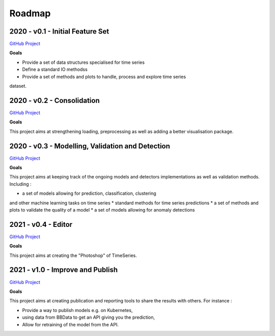 =======
Roadmap
=======

2020 - v0.1 - Initial Feature Set
---------------------------------

`GitHub Project <https://github.com/timeatlas-dev/timeatlas/projects/1>`_

**Goals**

* Provide a set of data structures specialised for time series
* Define a standard IO methodss
* Provide a set of methods and plots to handle, process and explore time series
dataset.

2020 - v0.2 - Consolidation
---------------------------

`GitHub Project <https://github.com/timeatlas-dev/timeatlas/projects/5>`_

**Goals**

This project aims at strengthening loading, preprocessing as well as adding a
better visualisation package.

2020 - v0.3 - Modelling, Validation and Detection
-------------------------------------------------

`GitHub Project <https://github.com/timeatlas-dev/timeatlas/projects/3>`_

**Goals**

This project aims at keeping track of the ongoing models and detectors
implementations as well as validation methods. Including :

* a set of models allowing for prediction, classification, clustering
and other machine learning tasks on time series
* standard methods for time series predictions
* a set of methods and plots to validate the quality of a model
* a set of models allowing for anomaly detections


2021 - v0.4 - Editor
--------------------

`GitHub Project <https://github.com/timeatlas-dev/timeatlas/projects/2>`_

**Goals**

This project aims at creating the "Photoshop" of TimeSeries.


2021 - v1.0 - Improve and Publish
---------------------------------

`GitHub Project <https://github.com/timeatlas-dev/timeatlas/projects/4>`_

**Goals**

This project aims at creating publication and reporting tools to share the
results with others. For instance :

* Provide a way to publish models e.g. on Kubernetes,
* using data from BBData to get an API giving you the prediction,
* Allow for retraining of the model from the API.